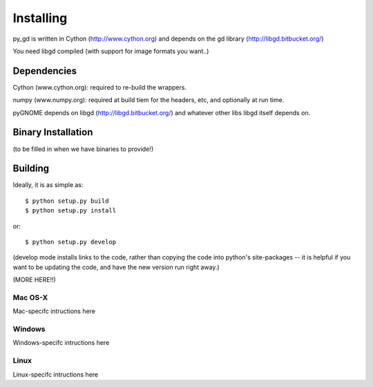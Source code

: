 Installing
=====================

py_gd is written in Cython (http://www.cython.org) and depends on the gd library (http://libgd.bitbucket.org/)

You need libgd compiled (with support for image formats you want..)


Dependencies
---------------------

Cython (www.cython.org): required to re-build the wrappers.

numpy (www.numpy.org): required at build tiem for the headers, etc, and optionally at run time.

pyGNOME depends on libgd (http://libgd.bitbucket.org/) and whatever other libs libgd itself depends on.


Binary Installation
--------------------
(to be filled in when we have binaries to provide!)

Building
---------------------

Ideally, it is as simple as::

    $ python setup.py build
    $ python setup.py install

or::

    $ python setup.py develop

(develop mode installs links to the code, rather than copying the code into python's site-packages -- it is helpful if you want to be updating the code, and have the new version run right away.)

(MORE HERE!!)

Mac OS-X
............

Mac-specifc intructions here

Windows
............

Windows-specifc intructions here

Linux
............

Linux-specifc intructions here







